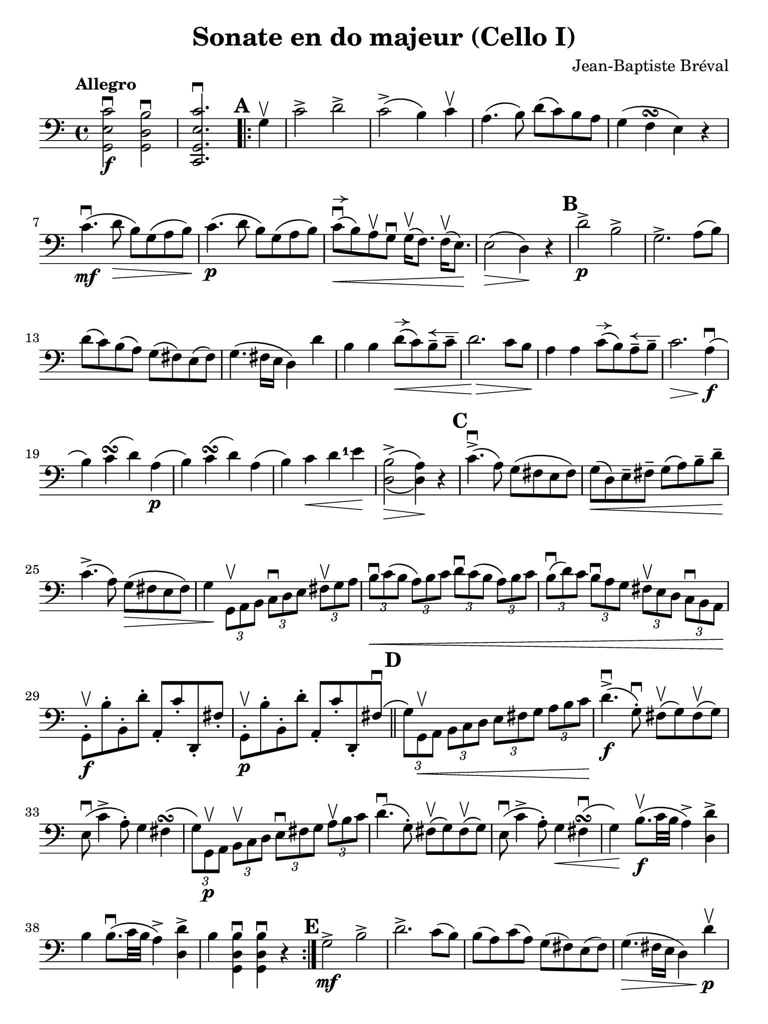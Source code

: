 #(set-global-staff-size 21)

\version "2.18.2"

\header {
  title    = "Sonate en do majeur (Cello I)"
  composer = "Jean-Baptiste Bréval"
  tagline  = ""
}

\language "italiano"

% iPad Pro 12.9

\paper {
  paper-width  = 195\mm
  paper-height = 260\mm
  indent = #0
}

allongerUne = \markup {
  \center-column {
    \combine
    \draw-line #'(-2 . 0)
    \arrow-head #X #RIGHT ##f
  }
}

allongerQuatre = \markup {
  \center-column {
    \combine
    \draw-line #'(-9 . 0)
    \arrow-head #X #RIGHT ##f
  }
}

allongerTrois = \markup {
  \center-column {
    \combine
    \draw-line #'(-6 . 0)
    \arrow-head #X #RIGHT ##f
  }
}

allongerDeux = \markup {
  \center-column {
    \combine
    \draw-line #'(-4 . 0)
    \arrow-head #X #RIGHT ##f
  }
}

retenir = \markup {
  \center-column {
    \concat {
      \arrow-head #X #LEFT ##f
      \hspace #-1
      \draw-line #'(-4 . 0)
    }
  }
}

retenirDeux = \markup {
  \center-column {
    \concat {
      \arrow-head #X #LEFT ##f
      \hspace #-1
      \draw-line #'(-5 . 0)
    }
  }
}

retenirTrois = \markup {
  \center-column {
    \concat {
      \arrow-head #X #LEFT ##f
      \hspace #-1
      \draw-line #'(-6 . 0)
    }
  }
}

retenirQuatre = \markup {
  \center-column {
    \concat {
      \arrow-head #X #LEFT ##f
      \hspace #-1
      \draw-line #'(-8 . 0)
    }
  }
}
\score {
    \new Staff
%    \with {instrumentName = #"Cello I"}
    {
      \override Hairpin.to-barline = ##f
      \tempo Allegro
      \time 4/4
      \key do \major
      \clef "bass"

      \set fingeringOrientations = #'(left)

      << sol,2\f mi2 do'2\downbow >>
      << sol,2 re2 si2\downbow >>                         % 1'
      << do,2. sol,2. mi2. do'2.\downbow >>               % 2'
      \repeat volta 2 {
        \mark \default
        \partial 4
        sol4\upbow                                        % 1
        do'2-> re'2->                                     % 2
        do'2->\(si4\) do'4\upbow                          % 3
        la4.\(si8\) re'8\(do'8\) si8 la8                  % 4
        sol4\(fa4\turn mi4\) r4                           % 5
        do'4.\mf\downbow\(re'8\> si8\) sol8\(la8 si8\!\)  % 6
        do'4.\p\(re'8 si8\) sol8\(la8 si8\)               % 7
        do'8\downbow^\allongerUne\<\(si8\)
        la8\upbow sol8\downbow
        sol16\upbow\(fa8.\) fa16\upbow\(mi8.\)\!          % 8
        mi2\>\(re4\)\! r4                                 % 9
        \mark \default
        re'2->\p si2->                                    % 10
        sol2.-> la8\(si8\)                                % 11
        re'8\(do'8\) si\(la8\) sol8\(fad8\) mi8\(fad8\)   % 12
        sol4.\(fad16 mi16 re4\) re'4                      % 13
        si4 si4 re'8^\allongerUne\<\(do'8\)
        si8\tenuto^\retenir do'8\tenuto                   % 14
        re'2.\!\> do'8 si8\!                              % 15
        la4 la4 do'8^\allongerUne\(si8\)
        la8\tenuto^\retenir si8\tenuto                    % 16
        do'2.\> la4\!\downbow\f\(                         % 17
        si4\) do'4\turn\(re'4\) la4\p\(                   % 18
        si4\) do'4\turn\(re'4\) la4\(                     % 19
        si4\) do'4\< re'4 <mi'-1>4\!                      % 20
        << {\stemDown si2->\(la4\)}\\
           {re2\>\(re4\)\!} >>
        r4                                                % 21
        \mark \default
        do'4.->\downbow\(la8\) sol8\(fad8 mi8 fad8\)      % 22
        sol8\<\(re8\) mi8\tenuto fad8\tenuto
        sol8\(la8\) si8\tenuto re'8\tenuto\!              % 23
        do'4.->\(la8\) sol8\>\(fad8 mi8 fad8\)            % 24
        sol4\!
        \tupletDown
        \stemDown
        \tuplet 3/2 {sol,8\upbow la,8 si,8}
        \tuplet 3/2 {do8\downbow re8 mi8}
        \tuplet 3/2 {fad8\upbow sol8 la8}                 % 25
        \tuplet 3/2 {si8\downbow\< do'8\(si8}
        \tuplet 3/2 {la8\) si8 do'8}
        \tuplet 3/2 {re'8\downbow do'8\(si8}
        \tuplet 3/2 {la8\) si8 do'8}                      % 26
        \tuplet 3/2 {si8\downbow\(re'8\) do'8}
        \tuplet 3/2 {si8\downbow la8 sol8}
        \tuplet 3/2 {fad8\upbow mi8 re8}
        \tuplet 3/2 {do8\downbow si,8 la,8\!}             % 27
        \stemNeutral
        sol,8-.\f\upbow si8-. si,8-. re'8-. la,8-. do'8-.
        re,8-. fad8-.                                     % 28
        sol,8-.\p\upbow si8-. si,8-. re'8-. la,8-. do'8-.
        re,8-. fad8\downbow\(                             % 29
        \bar "||"
        \mark \default
        \stemDown
        \tuplet 3/2 {sol8\) sol,8\upbow\< la,8}
        \tuplet 3/2 {si,8 do8 re8}
        \tuplet 3/2 {mi8 fad8 sol8}
        \tuplet 3/2 {la8 si8 do'8\!}                      % 30
        \stemNeutral
        re'4.->\downbow\f\(sol8-.\downbow\)
        fad8\upbow\(sol8\) fad8\upbow\(sol8\)             % 31
        mi8\downbow\(do'4-> la8-.\)
        sol4 fad4\turn\(                                  % 32
        \stemDown
        \tuplet 3/2 {sol8\) sol,8\p\upbow  la,8}
        \tuplet 3/2 {si,8\upbow do8 re8}
        \tuplet 3/2 {mi8\downbow fad8 sol8}
        \tuplet 3/2 {la8\upbow si8 do'8}                  % 33
        \stemNeutral
        re'4.\downbow\(sol8-.\)
        fad8\upbow\(sol8\) fad8\upbow\(sol8\)             % 34
        mi8\downbow\(do'4-> la8-.\)
        sol4\< fad4\downbow\turn\(                        % 35
        sol4\!\) si8.\f\upbow\(do'32 si32 la4->\)
        <<re4 re'4-> >>                                   % 36
        si4 si8.\downbow\(do'32 si32 la4->\)
        <<re4 re'4-> >>                                   % 37
        si4
        <<sol,4 re4 si4\downbow>>
        <<sol,4 re4 si4\downbow>> r4                      % 38
      }
      \mark \default
      sol2->\mf si2->                                     % 39
      re'2.-> do'8(si8)                                   % 40
      si8(la8) do'8(la8) sol8(fad8) mi8(fad8)             % 41
      sol4.\>(fad16 mi16 re4) re'4\p\upbow\!              % 42
      si4_\markup{\small\italic "allonger, touche"}
      si4 re'8^\allongerUne(do'8)
      si8\tenuto^\retenir do'8\tenuto                     % 43
      re'2. do'8\downbow si8                              % 44
      la4 la4 do'8^\allongerUne(si8)
      la8\tenuto^\retenir si8\tenuto                      % 45
      do'2.\upbow(do'4\tenuto)                            % 46
      do'8^\allongerUne\downbow(si8) si2(do'4)               % 47
      \appoggiatura re'8 do'8(si8) si2(do'4)              % 48
      do'16\<\downbow(si8.) si16\upbow(do'8.)
      do'16\downbow(si8.) si16\upbow(la8.)                % 49
      la8-2(sold8) si8(sold8)\!
      mi4^\markup{\teeny III}^\markup{\bold\teeny (4)}
      mi4-1\upbow\mf                                      % 50
      la4\downbow la4
      do'8\downbow^\allongerUne(si8)
      la8\tenuto^\retenir si8\tenuto                      % 51
      do'4.(si8) la4 mi4                                  % 52
      si4 si4 re'8^\allongerUne(do'8)
      si8\tenuto^\retenir do'8\tenuto                     % 53
      re'4.\>(do'8) si4\! mi4\upbow\p                     % 54

      \mark \default
      la8\open(do'8 si8 la8)
      sold8-4\upbow(mi8^\markup{\bold\teeny x1}
      fad8^\markup{\bold\teeny (2)} sold8)                % 55
      la8\downbow\open(do'8-2 si8 la8)
      sold8-4\upbow(mi8^\markup{\bold\teeny x1}
      fad8^\markup{\bold\teeny (2)} sold8)                % 56
      la8\< si8 do'8 re'8-1 mi'8^\allongerUne\!
      r8 fa'4^\retenirTrois\>(                            % 57
      re'8)\! r8 mi'4^\markup{\bold\teeny (3)}\>(
      do'8-2)\! r8 re'4\>(                                % 58
      si8)\! r8 mi2->\< fad8(sold8)\!                     % 59
      la8 si8 do'8 re'8-2 mi'4\! mi'4\f                   % 60
      mi'8->(re'8 dod'8 re'8)
      re'4\upbow\tenuto(re'4\upbow\tenuto)                % 61
      <re'-4>8->(do'8 si8 do'8) do'4\tenuto(do'4\tenuto)  % 62
      \appoggiatura re'8 do'8^\allongerDeux->(si8)
      si2->^\retenirTrois\>(la4)\!                        % 63
      sol8\mf-. fad8-._\markup{\small\italic "sec"}
      sol8-. la8-. si8-. la8-. si8-. do'8-.               % 64
      re'8-. do'8-. si8-. do'8-. si8-. la8-.
      sol8-. fa!8-.                                       % 65
      mi8^\markup{\small\italic "allonger, rit."}
      do8\<re8 mi8 fa8 sol8 la8 si8\!                     % 66
      \mark\default
      do'2\f->^\markup{\small\italic "a tempo"} re'2->    % 67
      do'2->(si4) do'4                                    % 68
      la4.(si8) re'8^\allongerDeux(do'8)
      si8\tenuto^\retenir la8\tenuto                      % 69
      sol4\>(fa\turn mi4)\! r4                            % 70
      do'4.\mf\downbow(re'8 si8) sol8\>(la8 si8)\!        % 71
      do'4.\p(re'8 si8) sol8(la 8 si8)                    % 72
      do'8\downbow^\allongerUne\<\(si8\)
      la8\upbow sol8\downbow
      sol16\upbow\(fa8.\) fa16\upbow\(mi8.\)\!            % 73
      mi2\>\(re4\)\! r4                                   % 74
      re'2->\downbow si2->                                % 75
      sol2.-> fa4                                         % 76
      re4->\< si,4-> sol,4-> fa,4->\!                     % 77
      mi,4\f\downbow \breathe
      do'2\downbow(re'4\downbow\tenuto\p)                 % 78
      do'8\upbow(si8) la8\downbow sol8\upbow
      sol4 la8(si8)                                       % 79
      do'8\f do'8 do'2 re'8(do'8)                         % 80
      do'8\>(si8 re'8) do'8 si8 la8 sol8 fa8\!            % 81
      mi4 mi4 sol8^\allongerUne(fa8)
      mi8\tenuto^\retenir fa8\tenuto                      % 82
      sol2. fa8 mi8                                       % 83
      re4 re4 fa8^\allongerUne(mi8)
      re8\tenuto^\retenir mi8\tenuto                      % 84
      fa2. re4\f\downbow(                                 % 85
      mi4) fa4\turn(sol4) re4\p(                          % 86
      mi4) fa4\turn\<(sol4)\!
      \mark \default
      re4\downbow\f(                                      % 87
      mi8) do'8(si8) do'8\downbow la8 do'8 sol8 do'8      % 88
      fa8 do'8 mi8 do'8 fa8 do'8 re8 do'8                 % 89
      mi8\upbow do'8\p\downbow^\retenirTrois(si8 do'8)
      la8-.\upbow do'8-. sol8-. do'8-.                    % 90
      fa8-. do'8-. mi8-. do'8-. fa8-. do'8-.
      re8-. do'8-.                                        % 91
      mi4
      \appoggiatura re'8\downbow
      \tuplet 3/2 {do'8\f si8 do'8}
      \tuplet 3/2 {re'8 do'8 si8}
      \tuplet 3/2 {la8 sol8 fa8}                          % 92
      \tuplet 3/2 {mi8\upbow do'8\p do'8}
      \appoggiatura re'8
      \tuplet 3/2 {do'8 si8 do'8}
      \tuplet 3/2 {re'8 do'8 si8}
      \tuplet 3/2 {la8 sol8 fa8}                          % 93
      \tuplet 3/2 {mi8\upbow do8(re8)\<}
      \tuplet 3/2 {mi8 fa8 sol8}
      \tuplet 3/2 {la8 si8 do'8}
      \tuplet 3/2 {re'8 mi'8-1 fa'8\!}                    % 94
      sol'4.^\allongerTrois\downbow\f(do'8-.)
      <si-1>8\upbow(do'8) si8\upbow(do'8)                 % 95
      la4.(re'8) do'4 si4\turn(                           % 96
      do'4)
      \tuplet 3/2 {do8\p\upbow re8 mi8}
      \tuplet 3/2 {fa8 mi8 fa8}
      \tuplet 3/2 {re8 mi8 fa8}                           % 97
      \tuplet 3/2 {sol8\< fa8 sol8}
      \tuplet 3/2 {mi8 fa8 sol8}
      \tuplet 3/2 {la8 si8 do'8}
      \tuplet 3/2 {si8 do'8 re'8\!}                       % 98
      \tuplet 3/2 {do'8\> si8 la8}
      \tuplet 3/2 {sol8 fa8 mi8}
      \tuplet 3/2 {la8 sol8 fa8}
      \tuplet 3/2 {mi8 re8 do8\!}                         % 99
      \mark \default
      sol,2.\downbow\((sol,8.) do'16\tenuto\downbow\)     % 100
      \afterGrace re'1-1\startTrillSpan\upbow\<
      {do'16-2\downbow re'16-4\upbow\stopTrillSpan\!}     % 101
      do'4\downbow mi8.\f(fa32 mi32 re4)
      <<sol,4-> sol4>>                                    % 102
      mi4 mi8.(fa32 mi32 re4)
      <<sol,4-> sol4>>                                    % 103
      mi4
      <<sol,4\ff mi4 do'4\downbow>>
      <<sol,2 mi2 do'2\downbow>>                          % 103
      \bar "|."
    }
}

